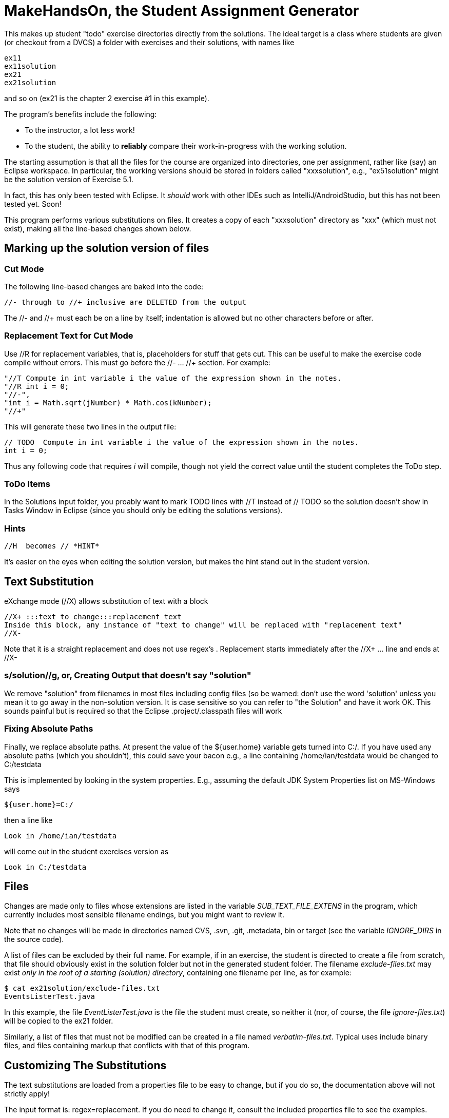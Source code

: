 = MakeHandsOn, the Student Assignment Generator

This makes up student "todo" exercise directories directly from the solutions.
The ideal target is a class where students are given (or checkout from a DVCS)
a folder with exercises and their solutions, with names like

	ex11
	ex11solution
	ex21
	ex21solution

and so on (ex21 is the chapter 2 exercise #1 in this example).

The program's benefits include the following:

* To the instructor, a lot less work!
* To the student, the ability to *reliably* compare their work-in-progress
with the working solution.

The starting assumption is that all the files for the course are organized
into directories, one per assignment, rather like (say) an Eclipse workspace.
In particular, the working versions should be stored in folders called "xxxsolution",
e.g., "ex51solution" might be the solution version of Exercise 5.1.

In fact, this has only been tested with Eclipse. It _should_ work with other IDEs
such as IntelliJ/AndroidStudio, but this has not been tested yet. Soon!

This program performs various substitutions on files. It creates a copy
of each "xxxsolution" directory as "xxx" (which must not exist),
making all the line-based changes shown below.

== Marking up the solution version of files

=== Cut Mode

The following line-based changes are baked into the code:

	//- through to //+ inclusive are DELETED from the output
	
The //- and //+ must each be on a line by itself; indentation is allowed but
no other characters before or after.

=== Replacement Text for Cut Mode

Use //R for replacement variables, that is, placeholders for stuff that gets cut.
This can be useful to make the exercise code compile without errors.
This must go before the //- ... //+ section.
For example:

----
"//T Compute in int variable i the value of the expression shown in the notes.
"//R int i = 0;
"//-",
"int i = Math.sqrt(jNumber) * Math.cos(kNumber);
"//+"
----

This will generate these two lines in the output file:

----
// TODO  Compute in int variable i the value of the expression shown in the notes.
int i = 0;
----

Thus any following code that requires _i_ will compile, though not yield the correct
value until the student completes the ToDo step.

=== ToDo Items

In the Solutions input folder, you proably want to mark TODO lines with //T instead of // TODO 
so the solution doesn't show in Tasks Window in Eclipse (since you should only be editing the solutions versions).
//T (with a space after!) gets turned into // TODO in the exercise version.

=== Hints

	//H  becomes // *HINT*

It's easier on the eyes when editing the solution version, but makes the hint stand out in the student version.

== Text Substitution

eXchange mode (//X) allows substitution of text with a block
----
//X+ :::text to change:::replacement text
Inside this block, any instance of "text to change" will be replaced with "replacement text" 
//X-
----
Note that it is a straight replacement and does not use regex's . Replacement starts immediately after the //X+ ... line and ends at //X-

=== s/solution//g, or, Creating Output that doesn't say "solution"

We remove "solution" from filenames in most files including config files (so be warned: don't
use the word 'solution' unless you mean it to go away in the non-solution version.
It is case sensitive so you can refer to "the Solution" and have it work OK.
This sounds painful but is required so that the Eclipse .project/.classpath
files will work

=== Fixing Absolute Paths

Finally, we replace absolute paths. At present the value of the ${user.home} variable gets
turned into C:/.  If you have used any absolute paths (which you 
shouldn't), this could save your bacon
e.g., a line containing /home/ian/testdata would be changed to C:/testdata

This is implemented by looking in the system properties.
E.g., assuming the default JDK System Properties list on MS-Windows says

	${user.home}=C:/

then a line like

	Look in /home/ian/testdata

will come out in the student exercises version as

	Look in C:/testdata

== Files

Changes are made only to files whose extensions are listed in 
the variable _SUB_TEXT_FILE_EXTENS_ in the program, which currently includes
most sensible filename endings, but you might want to review it.

Note that no changes will be made in directories named CVS, .svn, .git, .metadata, bin or target
(see the variable _IGNORE_DIRS_ in the source code).

A list of files can be excluded by their full name. For example, if in an
exercise, the student is directed to create a file from scratch, that file should
obviously exist in the solution folder but not in the generated student folder.
The filename _exclude-files.txt_ may exist _only in the root of a starting (solution)
directory_, containing one filename per line, as for example:

----
$ cat ex21solution/exclude-files.txt
EventsListerTest.java
----

In this example, the file _EventListerTest.java_ is the file the student must create,
so neither it (nor, of course, the file _ignore-files.txt_) will be copied to the ex21 folder.

Similarly, a list of files that must not be modified can be created in a file named __verbatim-files.txt__.
Typical uses include binary files, and files containing markup that conflicts with that of this program.

== Customizing The Substitutions

The text substitutions are loaded from a properties file to be easy to change, but
if you do so, the documentation above will not strictly apply!

The input format is: regex=replacement.  If you do need to change it,
consult the included properties file to see the examples.

You can change this by editing makehandson.properties AND
re-generating the Jar file (see "Rebuilding" below). You could probably
just put the new properties file on your CLASSPATH ahead of the jar file, 
but this hasn't been tested.

== Generating the Non-solution Versions from the Marked-up Solutions

After all that markup, you are ready to build the non-solution versions.
Each folder should be named foosolution, e.g., ex41solution. This will create ex41.

Then run "java -jar makehandson.jar *solution" in the crsXXX
directory. This will create ex11 from ex11solution, and so on.

There is a script in the scripts folder that may work for you if you do "mvn install".

== Rebuilding the Program

The source file for makehandson is an Eclipse project. Open it in Eclipse
and make any changes.

Or, using Maven, just do _mvn package_

== Bugs/ToDos

See the file TODO.txt

== Modifying the Program

Well, this is Github, so just fork it and hack away. If you make it better,
send me a note and a pull request.

Enjoy.

Ian Darwin
ian@darwinsys.com
